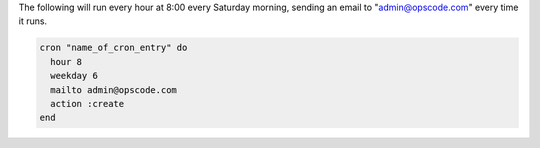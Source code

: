 .. This is an included how-to. 

The following will run every hour at 8:00 every Saturday morning, sending an email to "admin@opscode.com" every time it runs.

.. code-block:: ruby

   cron "name_of_cron_entry" do
     hour 8
     weekday 6
     mailto admin@opscode.com
     action :create
   end

